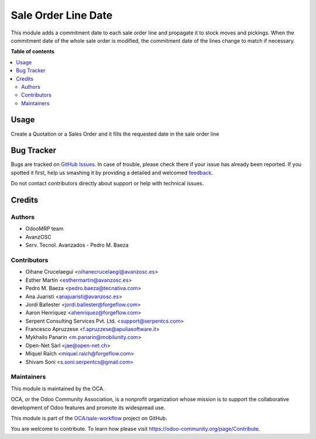 ====================
Sale Order Line Date
====================

.. !!!!!!!!!!!!!!!!!!!!!!!!!!!!!!!!!!!!!!!!!!!!!!!!!!!!
   !! This file is generated by oca-gen-addon-readme !!
   !! changes will be overwritten.                   !!
   !!!!!!!!!!!!!!!!!!!!!!!!!!!!!!!!!!!!!!!!!!!!!!!!!!!!

.. |badge1| image:: https://img.shields.io/badge/maturity-Beta-yellow.png
    :target: https://odoo-community.org/page/development-status
    :alt: Beta
.. |badge2| image:: https://img.shields.io/badge/licence-AGPL--3-blue.png
    :target: http://www.gnu.org/licenses/agpl-3.0-standalone.html
    :alt: License: AGPL-3
.. |badge3| image:: https://img.shields.io/badge/github-OCA%2Fsale--workflow-lightgray.png?logo=github
    :target: https://github.com/OCA/sale-workflow/tree/14.0/sale_order_line_date
    :alt: OCA/sale-workflow
.. |badge4| image:: https://img.shields.io/badge/weblate-Translate%20me-F47D42.png
    :target: https://translation.odoo-community.org/projects/sale-workflow-14-0/sale-workflow-14-0-sale_order_line_date
    :alt: Translate me on Weblate
.. |badge5| image:: https://img.shields.io/badge/runbot-Try%20me-875A7B.png
    :target: https://runbot.odoo-community.org/runbot/167/14.0
    :alt: Try me on Runbot

|badge1| |badge2| |badge3| |badge4| |badge5| 

This module adds a commitment date to each sale order line and propagate it to
stock moves and pickings.
When the commitment date of the whole sale order is modified, the commitment date
of the lines change to match if necessary.

**Table of contents**

.. contents::
   :local:

Usage
=====

Create a Quotation or a Sales Order and it fills the requested date in the sale
order line

Bug Tracker
===========

Bugs are tracked on `GitHub Issues <https://github.com/OCA/sale-workflow/issues>`_.
In case of trouble, please check there if your issue has already been reported.
If you spotted it first, help us smashing it by providing a detailed and welcomed
`feedback <https://github.com/OCA/sale-workflow/issues/new?body=module:%20sale_order_line_date%0Aversion:%2014.0%0A%0A**Steps%20to%20reproduce**%0A-%20...%0A%0A**Current%20behavior**%0A%0A**Expected%20behavior**>`_.

Do not contact contributors directly about support or help with technical issues.

Credits
=======

Authors
~~~~~~~

* OdooMRP team
* AvanzOSC
* Serv. Tecnol. Avanzados - Pedro M. Baeza

Contributors
~~~~~~~~~~~~

* Oihane Crucelaegui <oihanecrucelaegi@avanzosc.es>
* Esther Martín <esthermartin@avanzosc.es>
* Pedro M. Baeza <pedro.baeza@tecnativa.com>
* Ana Juaristi <anajuaristi@avanzosc.es>
* Jordi Ballester <jordi.ballester@forgeflow.com>
* Aaron Henriquez <ahenriquez@forgeflow.com>
* Serpent Consulting Services Pvt. Ltd. <support@serpentcs.com>
* Francesco Apruzzese <f.apruzzese@apuliasoftware.it>
* Mykhailo Panarin <m.panarin@mobilunity.com>
* Open-Net Sàrl <jae@open-net.ch>
* Miquel Raïch <miquel.raich@forgeflow.com>
* Shivam Soni <s.soni.serpentcs@gmail.com>

Maintainers
~~~~~~~~~~~

This module is maintained by the OCA.

.. image:: https://odoo-community.org/logo.png
   :alt: Odoo Community Association
   :target: https://odoo-community.org

OCA, or the Odoo Community Association, is a nonprofit organization whose
mission is to support the collaborative development of Odoo features and
promote its widespread use.

This module is part of the `OCA/sale-workflow <https://github.com/OCA/sale-workflow/tree/14.0/sale_order_line_date>`_ project on GitHub.

You are welcome to contribute. To learn how please visit https://odoo-community.org/page/Contribute.
